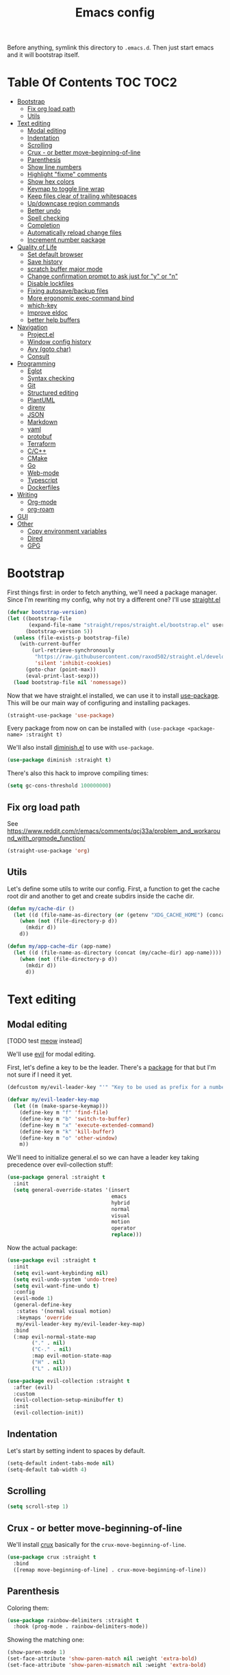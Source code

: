 #+TITLE: Emacs config

Before anything, symlink this directory to ~.emacs.d~. Then just start emacs and it will bootstrap itself.

* Table Of Contents                                                :TOC:TOC2:
- [[#bootstrap][Bootstrap]]
  - [[#fix-org-load-path][Fix org load path]]
  - [[#utils][Utils]]
- [[#text-editing][Text editing]]
  - [[#modal-editing][Modal editing]]
  - [[#indentation][Indentation]]
  - [[#scrolling][Scrolling]]
  - [[#crux---or-better-move-beginning-of-line][Crux - or better move-beginning-of-line]]
  - [[#parenthesis][Parenthesis]]
  - [[#show-line-numbers][Show line numbers]]
  - [[#highlight-fixme-comments][Highlight "fixme" comments]]
  - [[#show-hex-colors][Show hex colors]]
  - [[#keymap-to-toggle-line-wrap][Keymap to toggle line wrap]]
  - [[#keep-files-clear-of-trailing-whitespaces][Keep files clear of trailing whitespaces]]
  - [[#updowncase-region-commands][Up/downcase region commands]]
  - [[#better-undo][Better undo]]
  - [[#spell-checking][Spell checking]]
  - [[#completion][Completion]]
  - [[#automatically-reload-change-files][Automatically reload change files]]
  - [[#increment-number-package][Increment number package]]
- [[#quality-of-life][Quality of Life]]
  - [[#set-default-browser][Set default browser]]
  - [[#save-history][Save history]]
  - [[#scratch-buffer-major-mode][scratch buffer major mode]]
  - [[#change-confirmation-prompt-to-ask-just-for-y-or-n][Change confirmation prompt to ask just for "y" or "n"]]
  - [[#disable-lockfiles][Disable lockfiles]]
  - [[#fixing-autosavebackup-files][Fixing autosave/backup files]]
  - [[#more-ergonomic-exec-command-bind][More ergonomic exec-command bind]]
  - [[#which-key][which-key]]
  - [[#improve-eldoc][Improve eldoc]]
  - [[#better-help-buffers][better help buffers]]
- [[#navigation][Navigation]]
  - [[#projectel][Project.el]]
  - [[#window-config-history][Window config history]]
  - [[#avy-goto-char][Avy (goto char)]]
  - [[#consult][Consult]]
- [[#programming][Programming]]
  - [[#eglot][Eglot]]
  - [[#syntax-checking][Syntax checking]]
  - [[#git][Git]]
  - [[#structured-editing][Structured editing]]
  - [[#plantuml][PlantUML]]
  - [[#direnv][direnv]]
  - [[#json][JSON]]
  - [[#markdown][Markdown]]
  - [[#yaml][yaml]]
  - [[#protobuf][protobuf]]
  - [[#terraform][Terraform]]
  - [[#cc][C/C++]]
  - [[#cmake][CMake]]
  - [[#go][Go]]
  - [[#web-mode][Web-mode]]
  - [[#typescript][Typescript]]
  - [[#dockerfiles][Dockerfiles]]
- [[#writing][Writing]]
  - [[#org-mode][Org-mode]]
  - [[#org-roam][org-roam]]
- [[#gui][GUI]]
- [[#other][Other]]
  - [[#copy-environment-variables][Copy environment variables]]
  - [[#dired][Dired]]
  - [[#gpg][GPG]]

* Bootstrap

  First things first: in order to fetch anything, we'll need a package manager. Since I'm rewriting my config, why not try a different one? I'll use [[https://github.com/raxod502/straight.el][straight.el]]

  #+begin_src emacs-lisp :tangle yes
  (defvar bootstrap-version)
  (let ((bootstrap-file
         (expand-file-name "straight/repos/straight.el/bootstrap.el" user-emacs-directory))
        (bootstrap-version 5))
    (unless (file-exists-p bootstrap-file)
      (with-current-buffer
          (url-retrieve-synchronously
           "https://raw.githubusercontent.com/raxod502/straight.el/develop/install.el"
           'silent 'inhibit-cookies)
        (goto-char (point-max))
        (eval-print-last-sexp)))
    (load bootstrap-file nil 'nomessage))
  #+end_src

  Now that we have straight.el installed, we can use it to install [[https://github.com/jwiegley/use-package][use-package]]. This will be our main way of configuring and installing packages.

  #+begin_src emacs-lisp :tangle yes
  (straight-use-package 'use-package)
  #+end_src

  Every package from now on can be installed with ~(use-package <package-name> :straight t)~

  We'll also install [[https://github.com/emacsmirror/diminish][diminish.el]] to use with ~use-package~.

  #+begin_src emacs-lisp :tangle yes
    (use-package diminish :straight t)
  #+end_src

  There's also this hack to improve compiling times:

  #+begin_src emacs-lisp :tangle yes
  (setq gc-cons-threshold 100000000)
  #+end_src

** Fix org load path

   See https://www.reddit.com/r/emacs/comments/qcj33a/problem_and_workaround_with_orgmode_function/

   #+begin_src emacs-lisp :tangle yes
   (straight-use-package 'org)
   #+end_src

** Utils

Let's define some utils to write our config. First, a function to get the cache root dir and another to get and create subdirs inside the cache dir.

#+begin_src emacs-lisp :tangle yes
(defun my/cache-dir ()
  (let ((d (file-name-as-directory (or (getenv "XDG_CACHE_HOME") (concat (file-name-as-directory (getenv "HOME")) ".cache/emacs.d")))))
    (when (not (file-directory-p d))
      (mkdir d))
    d))

(defun my/app-cache-dir (app-name)
  (let ((d (file-name-as-directory (concat (my/cache-dir) app-name))))
    (when (not (file-directory-p d))
      (mkdir d))
      d))
#+end_src

* Text editing

** Modal editing

   [TODO test [[https://github.com/meow-edit/meow][meow]] instead]

   We'll use [[https://github.com/emacs-evil/evil][evil]] for modal editing.

   First, let's define a key to be the leader. There's a [[https://github.com/cofi/evil-leader][package]] for that but I'm not sure if I need it yet.

   #+begin_src emacs-lisp :tangle yes
   (defcustom my/evil-leader-key "'" "Key to be used as prefix for a number of commands")

   (defvar my/evil-leader-key-map
     (let ((m (make-sparse-keymap)))
       (define-key m "f" 'find-file)
       (define-key m "b" 'switch-to-buffer)
       (define-key m "x" 'execute-extended-command)
       (define-key m "k" 'kill-buffer)
       (define-key m "o" 'other-window)
       m))
   #+end_src

   We'll need to initialize general.el so we can have a leader key taking precedence over evil-collection stuff:

   #+begin_src emacs-lisp :tangle yes
   (use-package general :straight t
     :init
     (setq general-override-states '(insert
                                     emacs
                                     hybrid
                                     normal
                                     visual
                                     motion
                                     operator
                                     replace)))
   #+end_src

   Now the actual package:

   #+begin_src emacs-lisp :tangle yes
   (use-package evil :straight t
     :init
     (setq evil-want-keybinding nil)
     (setq evil-undo-system 'undo-tree)
     (setq evil-want-fine-undo t)
     :config
     (evil-mode 1)
     (general-define-key
      :states '(normal visual motion)
      :keymaps 'override
      my/evil-leader-key my/evil-leader-key-map)
     :bind
     (:map evil-normal-state-map
           ("." . nil)
           ("C-." . nil)
           :map evil-motion-state-map
           ("H" . nil)
           ("L" . nil)))

   (use-package evil-collection :straight t
     :after (evil)
     :custom
     (evil-collection-setup-minibuffer t)
     :init
     (evil-collection-init))
   #+end_src

** Indentation

   Let's start by setting indent to spaces by default.

   #+begin_src emacs-lisp :tangle yes
   (setq-default indent-tabs-mode nil)
   (setq-default tab-width 4)
   #+end_src

** Scrolling

   #+begin_src emacs-lisp :tangle yes
   (setq scroll-step 1)
   #+end_src

** Crux - or better move-beginning-of-line

   We'll install [[https://github.com/bbatsov/crux][crux]] basically for the ~crux-move-beginning-of-line~.

   #+begin_src emacs-lisp :tangle yes
   (use-package crux :straight t
     :bind
     ([remap move-beginning-of-line] . crux-move-beginning-of-line))
   #+end_src

** Parenthesis

   Coloring them:

   #+begin_src emacs-lisp :tangle yes
   (use-package rainbow-delimiters :straight t
     :hook (prog-mode . rainbow-delimiters-mode))
   #+end_src

   Showing the matching one:

   #+begin_src emacs-lisp :tangle yes
   (show-paren-mode 1)
   (set-face-attribute 'show-paren-match nil :weight 'extra-bold)
   (set-face-attribute 'show-paren-mismatch nil :weight 'extra-bold)
   #+end_src

** Show line numbers

   #+begin_src emacs-lisp :tangle yes
   (use-package nlinum :straight t
     :config
     (global-nlinum-mode 1))
   #+end_src

** Highlight "fixme" comments

   #+begin_src emacs-lisp :tangle yes
   (use-package fic-mode
     :straight t
     :hook (prog-mode . fic-mode))
   #+end_src

** Show hex colors

   [[https://elpa.gnu.org/packages/rainbow-mode.html][rainbow-mode]] matches the background color to the color represented by a text (eg the hex "#efefef")

   #+begin_src emacs-lisp :tangle yes
   (use-package rainbow-mode :straight t)
   #+end_src

** Keymap to toggle line wrap

   Useful when reading logs

   #+begin_src emacs-lisp :tangle yes
   (global-set-key (kbd "C-c $") 'toggle-truncate-lines)
   #+end_src

** Keep files clear of trailing whitespaces

   We delete whitespaces on the save hook:

   #+begin_src emacs-lisp :tangle yes
   (add-hook 'before-save-hook 'delete-trailing-whitespace)
   #+end_src

** Up/downcase region commands

   #+begin_src emacs-lisp :tangle yes
   (put 'downcase-region 'disabled nil)
   (put 'upcase-region 'disabled nil)
   #+end_src

** Better undo

   #+begin_src emacs-lisp :tangle yes
   (use-package undo-tree :straight t
     :diminish undo-tree-mode
     :init
     (setq undo-tree-auto-save-history t)
     (setq undo-tree-history-directory-alist (list (cons ".*" (my/app-cache-dir "undo-tree"))))
     :config
     (global-undo-tree-mode 1))
   #+end_src

** Spell checking

   We'll use ispell.

   #+begin_src emacs-lisp :tangle yes
 (use-package ispell :straight t
   :init
   (setq ispell-dictionary "american"))
   #+end_src

   Associated with flyspell to highlight spelling errors.

   #+begin_src emacs-lisp :tangle yes
   (use-package flyspell
     :straight t
     :hook ((prog-mode . flyspell-prog-mode)
            (text-mode . flyspell-mode))
     :bind (:map flyspell-mode-map
                 ("C-;" . nil)
                 ("C-." . nil))
     :diminish flyspell-mode flyspell-prog-mode)
   #+end_src

   [TODO: flyspell defines ~C-M i~ which clashes with autocompletions]

** Completion

   I've used helm for maybe 8 years now, so it's time to try something new, so let's try [[https://github.com/minad/vertico][vertico]]. Its main selling point for me is the simplicity and that it ties to the default completion framework built in to Emacs.

   #+begin_src emacs-lisp :tangle yes
   (use-package vertico :straight t
     :init
     (vertico-mode))
   #+end_src

   And let's use [[https://github.com/oantolin/orderless][orderless]] as the completion style (it's a fuzzy matching style of completing, instead of the default prefix match).

   #+begin_src emacs-lisp :tangle yes
   (use-package orderless :straight t
     :init
     (setq completion-styles '(orderless)
           completion-category-defaults nil
           completion-category-overrides '((file (styles partial-completion)))))
   #+end_src

   (TODO: test prescient.el instead of orderless)

   And marginalia:

   #+begin_src emacs-lisp :tangle yes
   (use-package marginalia :straight t
     ;; Either bind `marginalia-cycle` globally or only in the minibuffer
     :bind (("M-A" . marginalia-cycle)
            :map minibuffer-local-map
            ("M-A" . marginalia-cycle))

     ;; The :init configuration is always executed (Not lazy!)
     :init

     ;; Must be in the :init section of use-package such that the mode gets
     ;; enabled right away. Note that this forces loading the package.
     (marginalia-mode))
   #+end_src

   We'll also need [[https://github.com/oantolin/embark][embark]] for actions on the completing candidates:

   #+begin_src emacs-lisp :tangle yes
   (use-package embark :straight t

     :bind
     (("C-." . embark-act)
      ("C-;" . embark-dwim))

     :config

     ;; Hide the mode line of the Embark live/completions buffers
     (add-to-list 'display-buffer-alist
                  '("\\`\\*Embark Collect \\(Live\\|Completions\\)\\*"
                    nil
                    (window-parameters (mode-line-format . none)))))
   #+end_src

   Now let's install yasnippet.

   #+begin_src emacs-lisp :tangle yes
   (use-package yasnippet :straight t
     :diminish yas-minor-mode
     :config
     (yas-global-mode 1)
     ;; Fix yasnippet 0.8/ac bug
     (defalias 'yas/get-snippet-tables 'yas--get-snippet-tables)
     (defalias 'yas/table-hash 'yas--table-hash)
     (setq yas-snippet-dirs (append yas-snippet-dirs
                                    '("~/.emacs.d/snippets"))))
   #+end_src

   Finally, for a better completion command:

   #+begin_src emacs-lisp :tangle yes
   (global-set-key (kbd "C-;") #'completion-at-point)
   #+end_src

** Automatically reload change files

   #+begin_src emacs-lisp :tangle yes
   (auto-revert-mode +1)
   #+end_src

** Increment number package

This gives us commands to increment/decrement numbers at point.

#+begin_src emacs-lisp :tangle yes
(use-package shift-number :straight t
  :bind (:map my/evil-leader-key-map
              ("+" . shift-number-up)
              ("-" . shift-number-down)))
#+end_src

* Quality of Life

** Set default browser

   Set browser function to find the default OS browser to open URLs.

   #+begin_src emacs-lisp :tangle yes
   (setq browse-url-browser-function 'browse-url-default-browser)
   #+end_src

** Save history

   Well, emacs has a [[https://www.emacswiki.org/emacs/SaveHist][mode for saving history of stuff written in the minibuffer]]. Let's enable that

   #+begin_src emacs-lisp :tangle yes
   (use-package savehist
     :init
     (savehist-mode))
   #+end_src

** scratch buffer major mode

   #+begin_src emacs-lisp :tangle yes
   (setq initial-major-mode 'markdown-mode)
   #+end_src

** Change confirmation prompt to ask just for "y" or "n"

   #+begin_src emacs-lisp :tangle yes
   (defalias 'yes-or-no-p 'y-or-n-p)
   #+end_src

** Disable lockfiles

   Never saw the need for that

   #+begin_src emacs-lisp :tangle yes
   (setq create-lockfiles nil)
   #+end_src

** Fixing autosave/backup files

   One annoying thing is the temporary files that emacs creates on the same folder as our source. We'll instruct emacs to store these files in a temporary dir.

   #+begin_src emacs-lisp :tangle yes
   (setq backup-directory-alist
         `((".*" . ,temporary-file-directory)))
   (setq auto-save-file-name-transforms
         `((".*" ,temporary-file-directory t)))
   #+end_src

** More ergonomic exec-command bind

   #+begin_src emacs-lisp :tangle yes
   (global-set-key (kbd "C-x C-m") 'execute-extended-command)
   (global-set-key (kbd "M-x") nil)

   #+end_src

** which-key

   Great mode for completing the next keys you can enter after a prefix.

   #+begin_src emacs-lisp :tangle yes
   (use-package which-key :straight t
     :config
     (which-key-mode))
   #+end_src

** Improve eldoc

   Tells eldoc to show documentation from different sources concatenated.

   #+begin_src emacs-lisp :tangle yes
   (use-package eldoc :straight t
     :diminish eldoc-mode
     :custom
     (eldoc-echo-area-prefer-doc-buffer t)
     :config
     (global-eldoc-mode 1)
     (setq eldoc-documentation-function #'eldoc-documentation-compose))
   #+end_src

** better help buffers

   #+begin_src emacs-lisp :tangle yes
   (use-package helpful
     :straight t
     :bind (("C-h f" . helpful-callable)
            ("C-h v" . helpful-variable)
            ("C-h k" . helpful-key)
            ("C-h f" . helpful-function)
            ("C-h c" . helpful-command)))
   #+end_src

* Navigation

** Project.el

   Let's start by defining a variable that will store all file names that can be used to find a project root dir.

   #+begin_src emacs-lisp :tangle yes
   (defcustom my/project-root-files '() "Presence of one of this files defines a project root dir")

   ;; quick helper to list all parent directories
   (defun my/--dir-parents (dir)
     (let ((next-dir (file-name-directory (directory-file-name (expand-file-name dir)))))
       (cons (abbreviate-file-name dir) (if (equal next-dir dir) nil (my/--dir-parents next-dir)))))
   #+end_src

   #+begin_src emacs-lisp :tangle yes :noweb yes
      (use-package project
        :after (evil general)
        :config
        <<project-el-kill-buffers>>
        <<project-el-find-project-function>>
        <<project-el-override-leader-key>>)
   #+end_src

   We are making use of a custom command to save all buffers from the project:

   #+name: project-el-kill-buffers
   #+begin_src emacs-lisp
   ;; copied predicate from project.el
   (defun my/project-buffer-p (project buf)
     (let ((root (expand-file-name (file-name-as-directory (project-root project)))))
       (string-prefix-p root (expand-file-name
                              (buffer-local-value 'default-directory buf)))))

   ;; let's define a function to save all buffers from a project
   (defun my/project-save-buffers ()
     "Save buffers for a given project"
     (interactive)
     (let ((pr (project-current)))
       (save-some-buffers nil (lambda () (my/project-buffer-p pr (current-buffer))))))

   (define-key project-prefix-map "s" #'my/project-save-buffers)
   #+end_src

   And another function to find more project roots (currently project.el is [[https://www.gnu.org/software/emacs/manual/html_node/emacs/Projects.html][limited to VC and EDE-type projects]]). We just iterate on the parent directories until we find one that has a file contained in the ~my/project-root-files~ variable.

   #+name: project-el-find-project-function
   #+begin_src emacs-lisp
   (defun my/--try-find-project-root (dir)
     (cl-find-if (lambda (curr-dir)
                   (cl-find-if (lambda (candidate-file)  (file-exists-p (expand-file-name candidate-file curr-dir)))
                               my/project-root-files))
                (my/--dir-parents dir)))

   (defun my/try-find-project (dir)
     (when-let ((proj-root (my/--try-find-project-root dir)))
       (cons 'my/project proj-root)))

   (cl-defmethod project-root ((project (head my/project)))
     (cdr project))
   (add-hook 'project-find-functions #'my/try-find-project)
   #+end_src

   And finally let's define a prefix for the project key map:

   #+name: project-el-override-leader-key
   #+begin_src emacs-lisp
   (general-define-key
    :states '(normal visual motion)
    :keymaps 'override
    "SPC" project-prefix-map)
   #+end_src

** Window config history

   This is done using winner-mode

   #+begin_src emacs-lisp :tangle yes
   (winner-mode 1)
   #+end_src

** Avy (goto char)

   #+begin_src emacs-lisp :tangle yes
   (use-package avy :straight t
     :after (evil)
     :bind (("M-g e" . avy-goto-word-0)
            :map evil-normal-state-map
            ("`" . avy-goto-word-0)))
   #+end_src

** Consult

   #+begin_src emacs-lisp :tangle yes
   (use-package consult :straight t
     :after (evil project)
     :bind
     (:map project-prefix-map
      ("/" . consult-ripgrep)
      :map evil-normal-state-map
      ("Q" . consult-goto-line)
      :map my/evil-leader-key-map
      ("/" . consult-ripgrep))
     :init
     (advice-add #'completing-read-multiple :override #'consult-completing-read-multiple)
     (setq completion-in-region-function (lambda (&rest args)
                                           (apply (if vertico-mode
                                                      #'consult-completion-in-region
                                                    #'completion--in-region)
                                                  args))))
  #+end_src

* Programming

** Eglot

   I use Eglot for almost every language I program.

   #+begin_src emacs-lisp :tangle yes
   (use-package eglot :straight t
     :after (project)
     :bind
     (:map my/evil-leader-key-map
      ("r" . eglot-code-actions)
      :map project-prefix-map
      ("e" . eglot-reconnect))
     :config
     (add-to-list 'eglot-stay-out-of "eldoc-documentation-function$")
     (add-to-list 'eglot-stay-out-of 'eldoc-documentation-strategy))
   #+end_src

** Syntax checking

   #+begin_src emacs-lisp :tangle yes
   (use-package flymake
     :diminish flymake-mode
     :hook (prog-mode . flymake-mode))
   #+end_src

** Git

   Let's install magit first.

   #+begin_src emacs-lisp :tangle yes
   (use-package magit
     :straight t
     :after (project)
     :bind
     (("C-c m s" . magit-status)
      ("C-c m b" . magit-blame-addition)
      :map magit-mode-map
      ("<SPC>" . nil)
      :map project-prefix-map ("g" . magit-status))
     :init
     (setq magit-last-seen-setup-instructions "1.4.0")
     (setq magit-git-executable "git")
     ;; See https://github.com/magit/magit/issues/2541
     (setq magit-display-buffer-function
           (lambda (buffer)
             (display-buffer
              buffer (if (and (derived-mode-p 'magit-mode)
                              (memq (with-current-buffer buffer major-mode)
                                    '(magit-process-mode
                                      magit-revision-mode
                                      magit-diff-mode
                                      magit-stash-mode
                                      magit-status-mode)))
                         nil
                       '(display-buffer-same-window)))))
     (add-to-list 'project-switch-commands '(magit-status "Magit Status")))
   #+end_src

   Now to configure the commit buffer with spellcheck and markdown:

   #+begin_src emacs-lisp :tangle yes
     (use-package flyspell :straight t
       :after (magit)
       :hook
       (git-commit-mode . turn-on-flyspell))

     (use-package markdown-mode :straight t
       :after (magit)
       :hook
       (git-commit-mode . markdown-mode))
   #+end_src

** Structured editing

    #+begin_src emacs-lisp :tangle yes
    (use-package puni :straight t
      :diminish puni-mode
      :after (evil)
      :init (puni-global-mode)
      :bind (:map my/evil-leader-key-map
                  ("h" . puni-beginning-of-sexp)
                  ("l" . puni-end-of-sexp)
                  :map evil-normal-state-map
                  ("H" . puni-backward-sexp)
                  ("L" . puni-forward-sexp))
      :init
      (mapc (lambda (cmd) (add-to-list 'evil-motions cmd))
            '(puni-beginning-of-sexp
              puni-end-of-sexp
              puni-backward-sexp
              puni-forward-sexp)))
    #+end_src

** PlantUML

   Cool for making uml charts.

   #+begin_src emacs-lisp :tangle yes
   (use-package plantuml-mode
     :straight t
     :mode ("\\.puml\\'" . plantuml-mode)
     :config
     (setq plantuml-jar-path "~/utils/jars/plantuml.jar")
     (setq plantuml-default-exec-mode 'jar))
   #+end_src

   Very useful inside org-mode, so let's install the org babel extension:

   #+begin_src emacs-lisp :tangle yes
   (use-package ob-plantuml
     :config
     (setq org-plantuml-jar-path "~/utils/jars/plantuml.jar"))
   #+end_src

** direnv

   #+begin_src emacs-lisp :tangle yes
   (use-package direnv :straight t
     :config
     (direnv-mode))
   #+end_src

** JSON

   We'll install json and jsonnet modes:

   #+begin_src emacs-lisp :tangle yes
   (use-package json
     :config
     (add-to-list 'auto-mode-alist '("\\.json.base\\'" . json-mode)))

   (use-package jsonnet-mode :straight t
     :config
     (add-to-list 'auto-mode-alist '("\\.libjsonnet\\'" . jsonnet-mode)))
   #+end_src

** Markdown

   #+begin_src emacs-lisp :tangle yes
   (use-package markdown-mode :straight t
     :mode
     ("\\.markdown\\'" . markdown-mode)
     ("\\.md\\'" . markdown-mode))
   #+end_src

** yaml

   #+begin_src emacs-lisp :tangle yes
   (use-package yaml-mode :straight t)
   #+end_src

** protobuf

   #+begin_src emacs-lisp :tangle yes
   (use-package protobuf-mode :straight t
     :mode ("\\.proto$" . protobuf-mode))
   #+end_src

** Terraform

   #+begin_src emacs-lisp :tangle yes
   (use-package terraform-mode :straight t)
   #+end_src

** C/C++

   #+begin_src emacs-lisp :tangle yes
   (use-package cc-mode :straight t
     :hook
     (c-c++-mode . (lambda () (setq require-final-newline t)))
     :init
     (setq c-default-style "linux"
           c-basic-offset 4))
   #+end_src

** CMake

   #+begin_src emacs-lisp :tangle yes
   (use-package cmake-mode :straight t)
   #+end_src

** Go

   #+begin_src emacs-lisp :tangle yes
   (use-package go-mode :straight t
     :after (eglot)
     :hook
     (go-mode . eglot-ensure)
     (before-save . gofmt-before-save))
   #+end_src

   We also need to add ~go.mod~ to the project root files list so it's used for finding the project root dir.

   #+begin_src emacs-lisp :tangle yes
   (add-to-list 'my/project-root-files "go.mod")
   #+end_src

*** Snippets

    #+begin_src fundamental :tangle snippets/go-mode/tabular-tests :mkdirp yes
    # -*- mode: snippet -*-
    # name: Tabular test boilerplate
    # key: tc
    # --
    testCases := []struct {
        name     string
        $1
    }{$2}

    for _, tc := range testCases {
        t.Run(tc.name, func(t *testing.T) {
            $3
        })
    }
    #+end_src

** Web-mode

   #+begin_src emacs-lisp :tangle yes
   (use-package web-mode
     :after (eglot)
     :straight t
     :mode (("\\.jsx?\\'" . web-mode)
            ("\\.tsx\\'" . web-mode)
            ("\\.html?\\'" . web-mode))
     :hook
     (web-mode .
               (lambda ()
                 (if (equal web-mode-content-type "javascript")
                     (web-mode-set-content-type "jsx"))
                 (message "now set to: %s" web-mode-content-type)))
     (web-mode . eglot-ensure)
     :config
     (setq web-mode-enable-auto-closing t)
     (setq web-mode-enable-auto-pairing t)
     (setq web-mode-code-indent-offset 2)
     (setq web-mode-markup-indent-offset 2)
     (setq web-mode-enable-literal-interpolation t))
   #+end_src

   We also need to add the LSP server for typescript to be used inside web-mode:

   #+begin_src emacs-lisp :tangle yes
   (use-package eglot :ensure t
     :config
     (add-to-list 'eglot-server-programs '(web-mode . ("typescript-language-server" "--stdio"))))
   #+end_src

   And finally add the ~package.json~ file to be used for finding node project roots:

   #+begin_src emacs-lisp :tangle yes
   (add-to-list 'my/project-root-files "package.json")
   #+end_src

** Typescript

   Let's configure the TS mode first:

   #+begin_src emacs-lisp :tangle yes
   (use-package typescript-mode :straight t
     :after (eglot helm-eglot-code-actions)
     :mode (("\\.ts\\'" . typescript-mode))
     :bind (:map typescript-mode-map
                 ("C-c C-r" . helm-eglot-code-actions))

     :hook
     (typescript-mode . eglot-ensure)
     :config
     (setq typescript-indent-level 2))
   #+end_src

** Dockerfiles

   #+begin_src emacs-lisp :tangle yes
   (use-package dockerfile-mode :straight t)
   #+end_src

* Writing

** Org-mode

   A lot of very old config that I keep here. I don't even know if I still use everything, but I keep here because I don't want to break my workflow :shrug:

   #+begin_src emacs-lisp :tangle yes
   (use-package org :straight t
     :bind
     (:map global-map
           ("C-c l" . org-store-link)
           ("C-M-r" . org-capture))

     :init
     (setq org-log-done t)
     (setq org-return-follows-link t)
     (setq org-src-fontify-natively t)
     (setq org-log-into-drawer t)
     (setq org-refile-targets '((gtd-main-p :maxlevel . 3)
                                (gtd-someday-p :level . 1)
                                (gtd-tickler-p :maxlevel . 2)))
     (setq org-confirm-babel-evaluate nil)
     (setq org-src-preserve-indentation nil
           org-edit-src-content-indentation 0)

     :hook
     (org-babel-after-execute . org-redisplay-inline-images)

     :config
     (plist-put org-format-latex-options :scale 1.5)
     (org-babel-do-load-languages
      'org-babel-load-languages
      '((dot . t)
        (shell . t)
        (python . t)
        ;; (ipython . t) this breaks everything if jupyter is not installed
        (lisp . t)
        (clojure . t)
        (gnuplot . t)
        (R . t)
        (plantuml . t)
        (lua . t))))

   #+end_src

   I'm not really using org-capture now, so I'll not tangle it. Here it is just as a documentation:

   #+begin_src emacs-lisp
   (use-package org-capture
     :init
     (setq org-capture-templates '(("t" "Todo [inbox]" entry
                                    (file+headline gtd-inbox-p "Tasks")
                                    "* TODO %i%?\n  %U\n"
                                    :prepend t :empty-lines 1)
                                   ("T" "Tickler" entry
                                    (file+headline gtd-tickler-p "Tickler")
                                    "* %i%? \n %U"))))

   (use-package org-agenda
     :bind
     (:map global-map
           ("C-c a" . org-agenda))
     :init
     (setq org-agenda-start-on-weekday nil)
     (setq org-agenda-skip-scheduled-if-done t)
     (setq org-stuck-projects `(,my/org-projects-pattern ("DOING") nil ""))
     (setq org-agenda-custom-commands
           `(("W" "Weekly Review"
              ((agenda "" ((org-agenda-span 7)))
               (tags "CATEGORY=\"TASKS\"|CATEGORY=\"PROJECTS\"/DONE")
               (tags-todo "CATEGORY=\"INBOX\"")
               (stuck "")
               (todo "DOING")
               (tags "CATEGORY=\"PROJECTS\"+LEVEL=2")
               (tags-todo "CATEGORY=\"SOMEDAY\"")
               (todo "WAITING")))
             ("E" "Export TODOS"
              ((tags-todo "CATEGORY=\"TASKS\""))
              nil
              ("/tmp/org-exported/todos.org"))
             ("g" . "GTD contexts")
             ("gw" "Work" tags-todo "@work")
             ("gh" "Home" tags-todo "@home")
             ("gp" "Pc" tags-todo "@pc")
             ("gi" "Internet" tags-todo "@internet")
             ("ge" "Errands" tags-todo "@errands")
             ("gf" "Freetime" tags-todo "@freetime")))
     :config
     (defun load-org-agenda-files-recursively (dir)
       "Collect all org agenda files in DIR."
       (unless (file-directory-p dir) (error "Not a directory `%s'" dir))
       (add-to-list 'org-agenda-files dir)
       (dolist (file-name (directory-files dir nil nil t))
         (unless (member file-name '("." ".."))
           (let ((file-path (expand-file-name file-name dir)))
             (when (file-directory-p file-path)
               (load-org-agenda-files-recursively file-path))))))
     (defun load-my-agenda-files ()
       "Load all agenda files recursively."
       (interactive)
       (unless (file-exists-p my-org-files-dir)
         (make-directory my-org-files-dir t))
       (load-org-agenda-files-recursively my-org-files-dir))
     (load-my-agenda-files))
   #+end_src

   One cool little tool is [[https://github.com/snosov1/toc-org][toc-org]]. It maintains an up to date TOC for us - very nice for seeing org files on Github.

   #+begin_src emacs-lisp :tangle yes
   (use-package toc-org :straight t
     :after (org)
     :hook
     (org-mode . toc-org-enable))
   #+end_src

** org-roam

   I plan on using org-roam to start taking better notes.

   #+begin_src emacs-lisp :tangle yes
   (use-package org-roam :straight t
     :after (org)
     :init
     (setq org-roam-directory "~/reps/slipbox")
     :config
     (org-roam-db-autosync-mode)
     :bind
     (("C-c n f" . org-roam-node-find)
      :map org-mode-map
           ("C-c n l" . org-roam-buffer-toggle)
           ("C-c n i" . org-roam-node-insert))
     :catch (lambda (keyword error)
              (message (error-message-string err))))

   #+end_src

* GUI

  Let's install the theme first:

   #+begin_src emacs-lisp :tangle yes
   (use-package doom-themes :straight t
     :config (load-theme 'doom-nord t))
   #+end_src

   Let's remove all the window decorations here. We don't need stuff for clicking if we don't use mouse!

   #+begin_src emacs-lisp :tangle yes
   (setq default-frame-alist '((undecorated . t)
                               (drag-internal-border . 1)
                               (internal-border-width . 5)))
   (tool-bar-mode -1)
   (menu-bar-mode -1)
   (scroll-bar-mode -1)
   #+end_src

   We also don't need the startup screen or the scratch message:

   #+begin_src emacs-lisp :tangle yes
   (setq-default inhibit-startup-screen t)
   (setq-default initial-scratch-message nil)
   #+end_src

   Now highlight current line everywhere

   #+begin_src emacs-lisp :tangle yes
   (global-hl-line-mode +1)
   #+end_src

   And the mode-line now. I really like what [[https://github.com/manateelazycat/awesome-tray][awesome-tray]]'s author had to say about the mode-line:

   #+begin_quote
   I don't like mode-line, it's too high, affect me to read the code. With Emacs, we only need to focus on very little information, such as time, current mode, git branch. Excessive information can seriously interfere with our attention.
   #+end_quote

   Because of that, I decided to tray the more minimalistic 'awesome-tray'.

   #+begin_src emacs-lisp :tangle yes
   (use-package awesome-tray
     :straight (:type git :host github :repo "manateelazycat/awesome-tray")
     :after (doom-themes)
     :init
     (setq awesome-tray-active-modules '("location" "evil" "buffer-name" "git" "mode-name"))
     (setq awesome-tray-mode-line-inactive-color (doom-lighten (doom-color 'bg) 0.2))
     (setq awesome-tray-mode-line-active-color (doom-lighten (doom-color 'bg) 0.5))
     :config
     (awesome-tray-mode 1))
   #+end_src

* Other

** Copy environment variables

   Let's copy locale variables and the exec path.

   #+begin_src emacs-lisp :tangle yes
   (use-package exec-path-from-shell :straight t
     :config
     (setq exec-path-from-shell-check-startup-files nil)
     (exec-path-from-shell-initialize)
     (exec-path-from-shell-copy-envs '("LANG" "LC_ALL")))
   #+end_src

** Dired

   Lest add more switches to dired, and also remove the bindings that clash with my own/evil's

   #+begin_src emacs-lisp :tangle yes
   (use-package dired
     :after (evil evil-collection)
     :bind (:map dired-mode-map
                 ("<SPC>" . nil))
     :config
     (setq dired-listing-switches "-alh")
     :hook (evil-collection-setup . (lambda (&rest args) (evil-define-key 'normal 'dired-mode-map "<SPC>" nil))))
   #+end_src

** GPG

   In Ubuntu we need to copy ~SSH_AUTH_SOCK~ variable for some reason, so let's use ~exec-path-from-shell~

   #+begin_src emacs-lisp :tangle yes
   (use-package exec-path-from-shell :straight t
     :config
     (exec-path-from-shell-copy-env "SSH_AUTH_SOCK"))
   #+end_src
